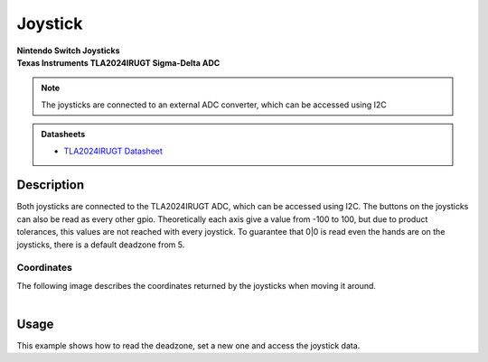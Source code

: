 .. _JoystickPeripheral:

Joystick
========
| **Nintendo Switch Joysticks**
| **Texas Instruments TLA2024IRUGT Sigma-Delta ADC**

.. note::
    The joysticks are connected to an external ADC converter, which can be accessed using I2C

.. admonition:: Datasheets
    
    * `TLA2024IRUGT Datasheet </_static/datasheets/yggdrasil/TLA2024IRUGT.pdf>`_ 

Description
-----------

Both joysticks are connected to the TLA2024IRUGT ADC, which can be accessed using I2C. The buttons on the joysticks
can also be read as every other gpio. 
Theoretically each axis give a value from -100 to 100, but due to product tolerances, this values are not reached with every joystick.
To guarantee that 0|0 is read even the hands are on the joysticks, there is a default deadzone from 5.  


Coordinates
^^^^^^^^^^^

| The following image describes the coordinates returned by the joysticks when moving it around.
|

.. image:: assets/joysticks.png
    :width: 30%
    :alt: Joystick coordiantes
    :align: center

Usage
-----

This example shows how to read the deadzone, set a new one and access the joystick data.

.. tabs::

    .. code-tab:: c

        // Get the deadzone 
        u8 deadzone = yggdrasil_Joystick_GetDeadzone();

        // Double the deadzone
        yggdrasil_Joystick_SetDeadzone(2 * deadzone);

        // Get the left joystick data
        struct JoystickData data = yggdrasil_Joystick_GetLeft();
        printf("Left joystick X: %d, Y: %d, radius from center: %d, button: %d\n", 
            data.pos.x, data.pos.y, data.mag, data.pressed);

    .. code-tab:: cpp

        // Get the deadzone 
        auto deadzone = bsp::ygg::prph::Joystick::getDeadzone();

        // Double the deadzone
        bsp::ygg::prph::Joystick::setDeadzone(2 * deadzone);

        // Get the left joystick data
        auto data = bsp::ygg::prph::Joystick::getLeft();
        printf("Left joystick X: %d, Y: %d, radius from center: %d, button: %d\n", 
            data.pos.x, data.pos.y, data.mag, data.pressed);


